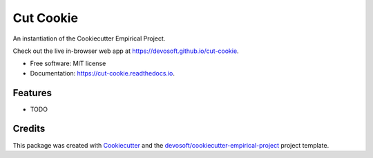 ==========
Cut Cookie
==========


.. image:: https://img.shields.io/travis/devosoft/cut-cookie.svg
        :target: https://travis-ci.org/devosoft/cut-cookie

.. image:: https://readthedocs.org/projects/cut-cookie/badge/?version=latest
        :target: https://cut-cookie.readthedocs.io/en/latest/?badge=latest
        :alt: Documentation Status


An instantiation of the Cookiecutter Empirical Project.

Check out the live in-browser web app at `https://devosoft.github.io/cut-cookie`_.


* Free software: MIT license
* Documentation: https://cut-cookie.readthedocs.io.


Features
--------

* TODO

Credits
-------

This package was created with Cookiecutter_ and the `devosoft/cookiecutter-empirical-project`_ project template.


.. _`https://devosoft.github.io/cut-cookie`: https://devosoft.github.io/cut-cookie
.. _Cookiecutter: https://github.com/audreyr/cookiecutter
.. _`devosoft/cookiecutter-empirical-project`: https://github.com/devosoft/cookiecutter-empirical-project
